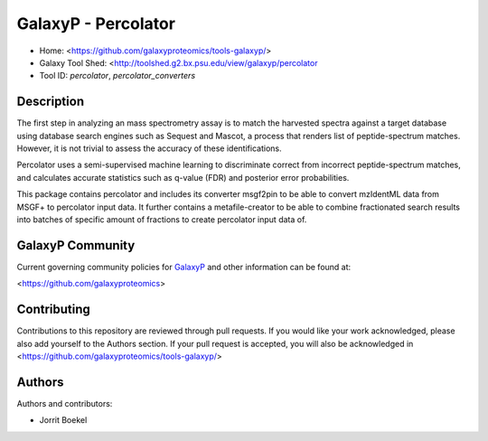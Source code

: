 GalaxyP - Percolator
=======================

- Home: <https://github.com/galaxyproteomics/tools-galaxyp/>
- Galaxy Tool Shed: <http://toolshed.g2.bx.psu.edu/view/galaxyp/percolator
- Tool ID: `percolator`, `percolator_converters`


Description
-----------
The first step in analyzing an mass spectrometry assay is to match the harvested spectra against a target database using database search engines such as Sequest and Mascot, a process that renders list of peptide-spectrum matches. However, it is not trivial to assess the accuracy of these identifications.

Percolator uses a semi-supervised machine learning to discriminate correct from incorrect peptide-spectrum matches, and calculates accurate statistics such as q-value (FDR) and posterior error probabilities. 

This package contains percolator and includes its converter msgf2pin to be able to convert mzIdentML data from MSGF+ to percolator input data. It further contains a metafile-creator to be able to combine fractionated search results into batches of specific amount of fractions to create percolator input data of.


GalaxyP Community
-----------------

Current governing community policies for GalaxyP_ and other information can be found at:

<https://github.com/galaxyproteomics>

.. _GalaxyP: https://github.com/galaxyproteomics/


Contributing
------------

Contributions to this repository are reviewed through pull requests. If you would like your work acknowledged, please also add yourself to the Authors section. If your pull request is accepted, you will also be acknowledged in <https://github.com/galaxyproteomics/tools-galaxyp/>


Authors
-------

Authors and contributors:

* Jorrit Boekel
